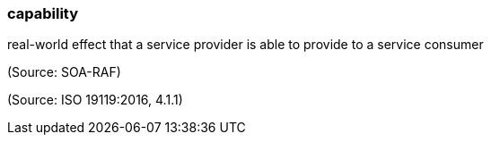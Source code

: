 === capability

real-world effect that a service provider is able to provide to a service consumer

(Source: SOA-RAF)

(Source: ISO 19119:2016, 4.1.1)

